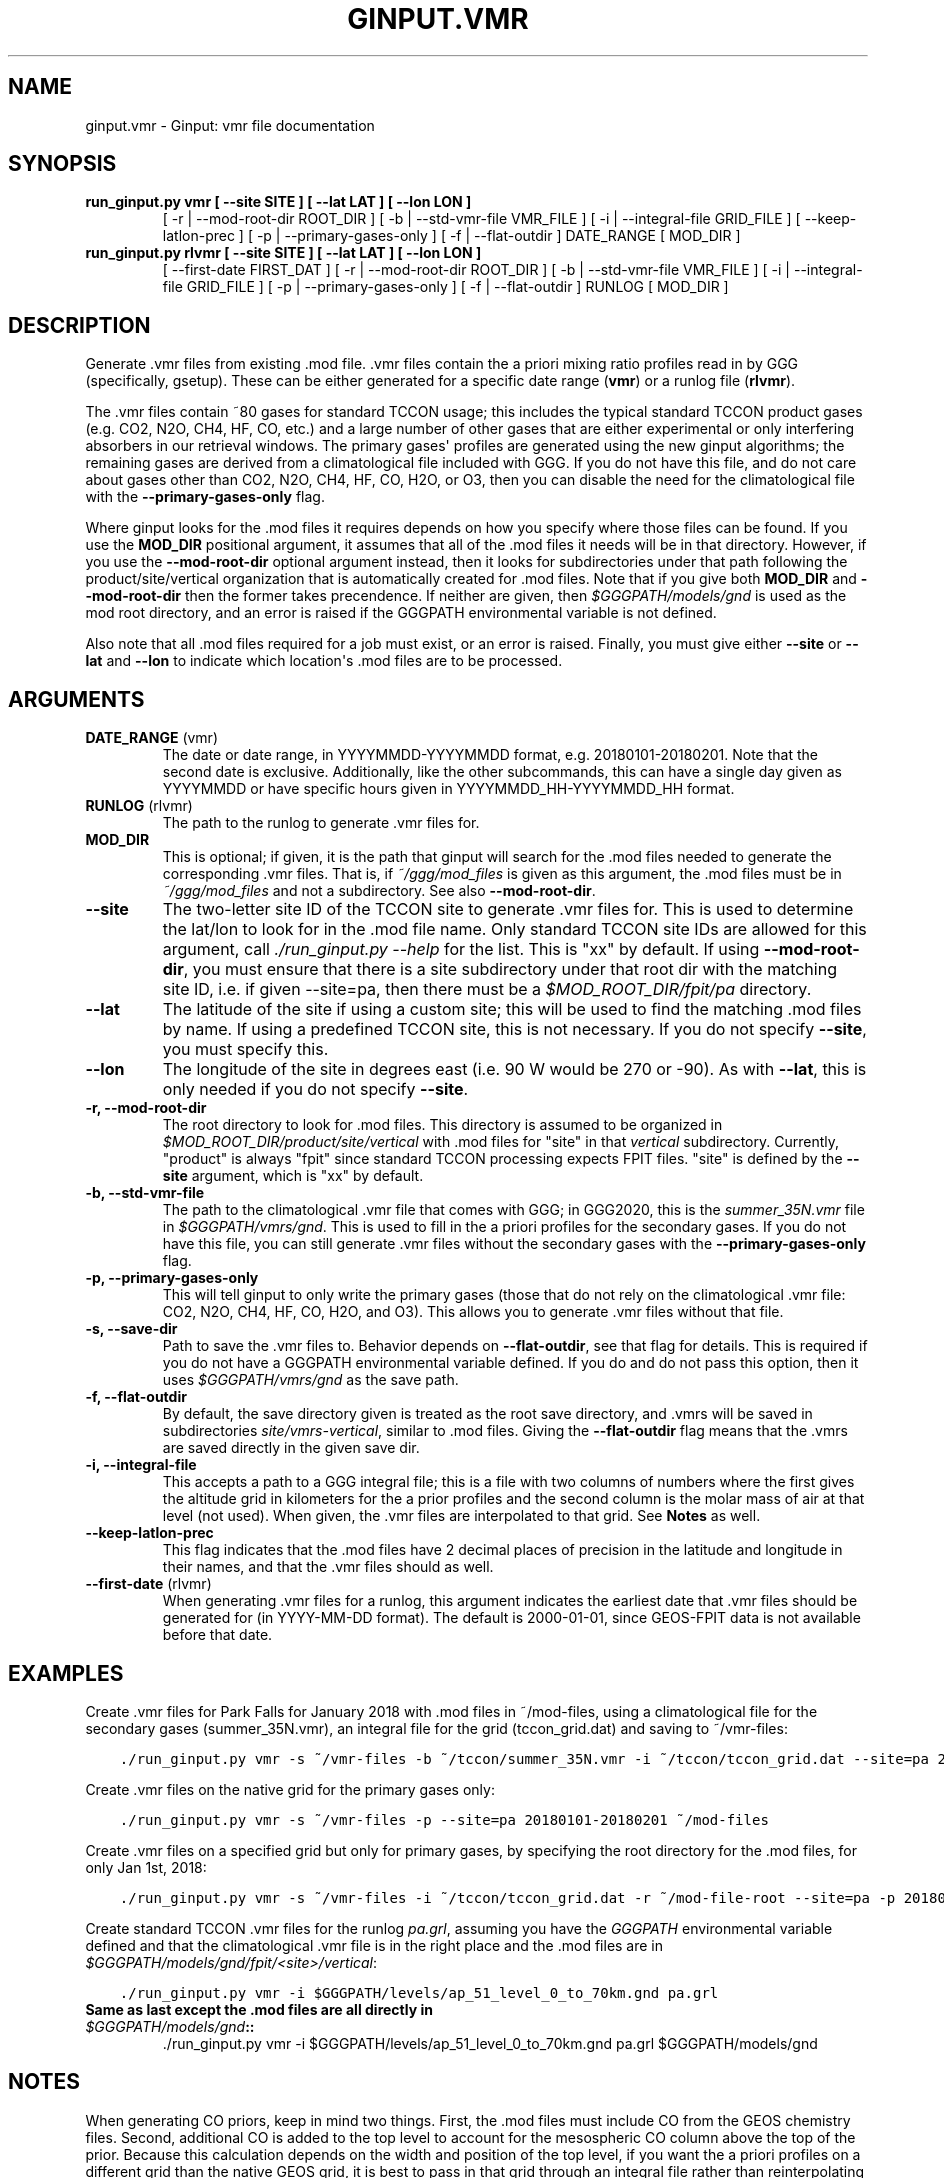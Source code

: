 .\" Man page generated from reStructuredText.
.
.TH "GINPUT.VMR" "1" "Jul 01, 2020" "" "ginput"
.SH NAME
ginput.vmr \- Ginput: vmr file documentation
.
.nr rst2man-indent-level 0
.
.de1 rstReportMargin
\\$1 \\n[an-margin]
level \\n[rst2man-indent-level]
level margin: \\n[rst2man-indent\\n[rst2man-indent-level]]
-
\\n[rst2man-indent0]
\\n[rst2man-indent1]
\\n[rst2man-indent2]
..
.de1 INDENT
.\" .rstReportMargin pre:
. RS \\$1
. nr rst2man-indent\\n[rst2man-indent-level] \\n[an-margin]
. nr rst2man-indent-level +1
.\" .rstReportMargin post:
..
.de UNINDENT
. RE
.\" indent \\n[an-margin]
.\" old: \\n[rst2man-indent\\n[rst2man-indent-level]]
.nr rst2man-indent-level -1
.\" new: \\n[rst2man-indent\\n[rst2man-indent-level]]
.in \\n[rst2man-indent\\n[rst2man-indent-level]]u
..
.SH SYNOPSIS
.INDENT 0.0
.TP
.B run_ginput.py vmr [ \-\-site SITE ] [ \-\-lat LAT ] [ \-\-lon LON ]
[ \-r | \-\-mod\-root\-dir ROOT_DIR ]
[ \-b | \-\-std\-vmr\-file VMR_FILE ]
[ \-i | \-\-integral\-file GRID_FILE ]
[ \-\-keep\-latlon\-prec ] [ \-p | \-\-primary\-gases\-only ] [ \-f | \-\-flat\-outdir ]
DATE_RANGE [ MOD_DIR ]
.TP
.B run_ginput.py rlvmr [ \-\-site SITE ] [ \-\-lat LAT ] [ \-\-lon LON ]
[ \-\-first\-date FIRST_DAT ]
[ \-r | \-\-mod\-root\-dir ROOT_DIR ]
[ \-b | \-\-std\-vmr\-file VMR_FILE ]
[ \-i | \-\-integral\-file GRID_FILE ]
[ \-p | \-\-primary\-gases\-only ] [ \-f | \-\-flat\-outdir ]
RUNLOG [ MOD_DIR ]
.UNINDENT
.SH DESCRIPTION
.sp
Generate .vmr files from existing .mod file. .vmr files contain the a priori mixing ratio profiles read in by GGG
(specifically, gsetup). These can be either generated for a specific date range (\fBvmr\fP) or a runlog file (\fBrlvmr\fP).
.sp
The .vmr files contain ~80 gases for standard TCCON usage; this includes the typical standard TCCON product gases
(e.g. CO2, N2O, CH4, HF, CO, etc.) and a large number of other gases that are either experimental or only interfering
absorbers in our retrieval windows. The primary gases\(aq profiles are generated using the new ginput algorithms; the
remaining gases are derived from a climatological file included with GGG. If you do not have this file, and do not
care about gases other than CO2, N2O, CH4, HF, CO, H2O, or O3, then you can disable the need for the climatological
file with the \fB\-\-primary\-gases\-only\fP flag.
.sp
Where ginput looks for the .mod files it requires depends on how you specify where those files can be found. If you
use the \fBMOD_DIR\fP positional argument, it assumes that all of the .mod files it needs will be in that directory.
However, if you use the \fB\-\-mod\-root\-dir\fP optional argument instead, then it looks for subdirectories under that
path following the product/site/vertical organization that is automatically created for .mod files. Note that if you
give both \fBMOD_DIR\fP and \fB\-\-mod\-root\-dir\fP then the former takes precendence. If neither are given, then
\fI$GGGPATH/models/gnd\fP is used as the mod root directory, and an error is raised if the GGGPATH environmental
variable is not defined.
.sp
Also note that all .mod files required for a job must exist, or an error is raised. Finally, you must give either
\fB\-\-site\fP or \fB\-\-lat\fP and \fB\-\-lon\fP to indicate which location\(aqs .mod files are to be processed.
.SH ARGUMENTS
.INDENT 0.0
.TP
\fBDATE_RANGE\fP (vmr)
The date or date range, in YYYYMMDD\-YYYYMMDD format, e.g. 20180101\-20180201. Note that the second date is exclusive.
Additionally, like the other subcommands, this can have a single day given as YYYYMMDD or have specific hours given
in YYYYMMDD_HH\-YYYYMMDD_HH format.
.TP
\fBRUNLOG\fP (rlvmr)
The path to the runlog to generate .vmr files for.
.TP
\fBMOD_DIR\fP
This is optional; if given, it is the path that ginput will search for the .mod files needed to generate the
corresponding .vmr files. That is, if \fI~/ggg/mod_files\fP is given as this argument, the .mod files must be in
\fI~/ggg/mod_files\fP and not a subdirectory. See also \fB\-\-mod\-root\-dir\fP\&.
.TP
\fB\-\-site\fP
The two\-letter site ID of the TCCON site to generate .vmr files for. This is used to determine the lat/lon to look
for in the .mod file name. Only standard TCCON site IDs are allowed for this argument, call \fI\&./run_ginput.py \-\-help\fP
for the list. This is "xx" by default. If using \fB\-\-mod\-root\-dir\fP, you must ensure that there is a site
subdirectory under that root dir with the matching site ID, i.e. if given \-\-site=pa, then there must be a
\fI$MOD_ROOT_DIR/fpit/pa\fP directory.
.TP
\fB\-\-lat\fP
The latitude of the site if using a custom site; this will be used to find the matching .mod files by name. If using
a predefined TCCON site, this is not necessary. If you do not specify \fB\-\-site\fP, you must specify this.
.TP
\fB\-\-lon\fP
The longitude of the site in degrees east (i.e. 90 W would be 270 or \-90).  As with \fB\-\-lat\fP, this is only needed
if you do not specify \fB\-\-site\fP\&.
.TP
\fB\-r, \-\-mod\-root\-dir\fP
The root directory to look for .mod files. This directory is assumed to be organized in \fI$MOD_ROOT_DIR/product/site/vertical\fP
with .mod files for "site" in that \fIvertical\fP subdirectory. Currently, "product" is always "fpit" since standard
TCCON processing expects FPIT files. "site" is defined by the \fB\-\-site\fP argument, which is "xx" by default.
.TP
\fB\-b, \-\-std\-vmr\-file\fP
The path to the climatological .vmr file that comes with GGG; in GGG2020, this is the \fIsummer_35N.vmr\fP file in
\fI$GGGPATH/vmrs/gnd\fP\&. This is used to fill in the a priori profiles for the secondary gases. If you do not have
this file, you can still generate .vmr files without the secondary gases with the \fB\-\-primary\-gases\-only\fP flag.
.TP
\fB\-p, \-\-primary\-gases\-only\fP
This will tell ginput to only write the primary gases (those that do not rely on the climatological .vmr file: CO2,
N2O, CH4, HF, CO, H2O, and O3). This allows you to generate .vmr files without that file.
.TP
\fB\-s, \-\-save\-dir\fP
Path to save the .vmr files to. Behavior depends on \fB\-\-flat\-outdir\fP, see that flag for details. This is required
if you do not have a GGGPATH environmental variable defined. If you do and do not pass this option, then it uses
\fI$GGGPATH/vmrs/gnd\fP as the save path.
.TP
\fB\-f, \-\-flat\-outdir\fP
By default, the save directory given is treated as the root save directory, and .vmrs will be saved in
subdirectories \fIsite/vmrs\-vertical\fP, similar to .mod files. Giving the \fB\-\-flat\-outdir\fP flag means that the
\&.vmrs are saved directly in the given save dir.
.TP
\fB\-i, \-\-integral\-file\fP
This accepts a path to a GGG integral file; this is a file with two columns of numbers where the first gives the
altitude grid in kilometers for the a prior profiles and the second column is the molar mass of air at that level
(not used). When given, the .vmr files are interpolated to that grid. See \fBNotes\fP as well.
.TP
\fB\-\-keep\-latlon\-prec\fP
This flag indicates that the .mod files have 2 decimal places of precision in the latitude and longitude in their
names, and that the .vmr files should as well.
.TP
\fB\-\-first\-date\fP (rlvmr)
When generating .vmr files for a runlog, this argument indicates the earliest date that .vmr files should be
generated for (in YYYY\-MM\-DD format). The default is 2000\-01\-01, since GEOS\-FPIT data is not available before
that date.
.UNINDENT
.SH EXAMPLES
.sp
Create .vmr files for Park Falls for January 2018 with .mod files in ~/mod\-files, using a climatological file for the
secondary gases (summer_35N.vmr), an integral file for the grid (tccon_grid.dat) and saving to ~/vmr\-files:
.INDENT 0.0
.INDENT 3.5
.sp
.nf
.ft C
\&./run_ginput.py vmr \-s ~/vmr\-files \-b ~/tccon/summer_35N.vmr \-i ~/tccon/tccon_grid.dat \-\-site=pa 20180101\-20180201 ~/mod\-files
.ft P
.fi
.UNINDENT
.UNINDENT
.sp
Create .vmr files on the native grid for the primary gases only:
.INDENT 0.0
.INDENT 3.5
.sp
.nf
.ft C
\&./run_ginput.py vmr \-s ~/vmr\-files \-p \-\-site=pa 20180101\-20180201 ~/mod\-files
.ft P
.fi
.UNINDENT
.UNINDENT
.sp
Create .vmr files on a specified grid but only for primary gases, by specifying the root directory for the .mod
files, for only Jan 1st, 2018:
.INDENT 0.0
.INDENT 3.5
.sp
.nf
.ft C
\&./run_ginput.py vmr \-s ~/vmr\-files \-i ~/tccon/tccon_grid.dat \-r ~/mod\-file\-root \-\-site=pa \-p 20180101
.ft P
.fi
.UNINDENT
.UNINDENT
.sp
Create standard TCCON .vmr files for the runlog \fIpa.grl\fP, assuming you have the \fIGGGPATH\fP environmental variable
defined and that the climatological .vmr file is in the right place and the .mod files are in
\fI$GGGPATH/models/gnd/fpit/<site>/vertical\fP:
.INDENT 0.0
.INDENT 3.5
.sp
.nf
.ft C
\&./run_ginput.py vmr \-i $GGGPATH/levels/ap_51_level_0_to_70km.gnd pa.grl
.ft P
.fi
.UNINDENT
.UNINDENT
.INDENT 0.0
.TP
.B Same as last except the .mod files are all directly in \fI$GGGPATH/models/gnd\fP::
\&./run_ginput.py vmr \-i $GGGPATH/levels/ap_51_level_0_to_70km.gnd pa.grl $GGGPATH/models/gnd
.UNINDENT
.SH NOTES
.sp
When generating CO priors, keep in mind two things. First, the .mod files must include CO from the GEOS chemistry files.
Second, additional CO is added to the top level to account for the mesospheric CO column above the top of the prior.
Because this calculation depends on the width and position of the top level, if you want the a priori profiles on a
different grid than the native GEOS grid, it is best to pass in that grid through an integral file rather than
reinterpolating after the fact.
.SH AUTHOR
Joshua Laughner, Sebastien Roche, and Matthaeus Kiel
.SH COPYRIGHT
2020, Joshua Laughner, Sebastien Roche, and Matthaeus Kiel
.\" Generated by docutils manpage writer.
.
